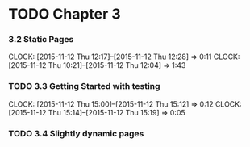 * TODO Chapter 3
*** 3.2 Static Pages
    CLOCK: [2015-11-12 Thu 12:17]--[2015-11-12 Thu 12:28] =>  0:11
    CLOCK: [2015-11-12 Thu 10:21]--[2015-11-12 Thu 12:04] =>  1:43
*** TODO 3.3 Getting Started with testing
    CLOCK: [2015-11-12 Thu 15:00]--[2015-11-12 Thu 15:12] =>  0:12
    CLOCK: [2015-11-12 Thu 15:14]--[2015-11-12 Thu 15:19] =>  0:05
*** TODO 3.4 Slightly dynamic pages
    
